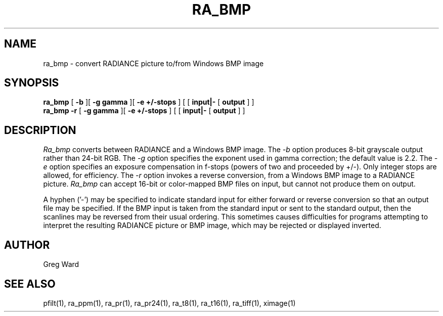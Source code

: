 .TH RA_BMP 1 3/25/04 RADIANCE
.SH NAME
ra_bmp - convert RADIANCE picture to/from Windows BMP image
.SH SYNOPSIS
.B ra_bmp
[
.B \-b
][
.B "\-g gamma"
][
.B "\-e +/-stops"
]
[
[
.B input|-
[
.B output
]
]
.br
.B ra_bmp
.B \-r
[
.B "\-g gamma"
][
.B "\-e +/-stops"
]
[
[
.B input|-
[
.B output
]
]
.SH DESCRIPTION
.I Ra_bmp
converts between RADIANCE and a Windows BMP image.
The
.I \-b
option produces 8-bit grayscale output rather than 24-bit RGB.
The
.I \-g
option specifies the exponent used in gamma correction;
the default value is 2.2.
The
.I \-e
option specifies an exposure compensation in f-stops (powers of two
and proceeded by +/-).
Only integer stops are allowed, for efficiency.
The
.I \-r
option invokes a reverse conversion, from a Windows BMP image
to a RADIANCE picture.
.I Ra_bmp
can accept 16-bit or color-mapped BMP files on input,
but cannot not produce them on output.
.PP
A hyphen ('-') may be specified to indicate standard input for
either forward or reverse conversion so that an output file may be
specified.
If the BMP input is taken from the standard input or sent to the
standard output, then the scanlines may be reversed from their
usual ordering.
This sometimes causes difficulties for programs attempting
to interpret the resulting RADIANCE picture or BMP image, which
may be rejected or displayed inverted.
.SH AUTHOR
Greg Ward
.SH "SEE ALSO"
pfilt(1), ra_ppm(1), ra_pr(1), ra_pr24(1), ra_t8(1), ra_t16(1),
ra_tiff(1), ximage(1)
